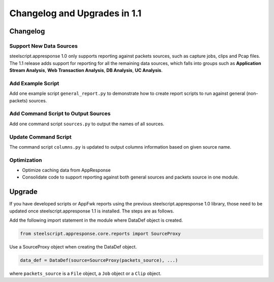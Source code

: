 Changelog and Upgrades in 1.1
=============================

Changelog
---------

Support New Data Sources
^^^^^^^^^^^^^^^^^^^^^^^^

steelscript.appresponse 1.0 only supports reporting against packets sources, such as capture jobs,
clips and Pcap files. The 1.1 release adds support for reporting for all the remaining data
sources, which falls into groups such as **Application Stream Analysis**, **Web Transaction Analysis**,
**DB Analysis**, **UC Analysis**.

Add Example Script
^^^^^^^^^^^^^^^^^^

Add one example script ``general_report.py`` to demonstrate how to create report scripts to run against
general (non-packets) sources.

Add Command Script to Output Sources
^^^^^^^^^^^^^^^^^^^^^^^^^^^^^^^^^^^^

Add one command script ``sources.py`` to output the names of all sources.

Update Command Script
^^^^^^^^^^^^^^^^^^^^^

The command script ``columns.py`` is updated to output columns information based on given source name.

Optimization
^^^^^^^^^^^^

- Optimize caching data from AppResponse
- Consolidate code to support reporting against both general sources and packets source in one module.

Upgrade
-------

If you have developed scripts or AppFwk reports using the previous steelscript.appresponse 1.0 library,
those need to be updated once steelscript.appresponse 1.1 is installed. The steps are as follows.

Add the following import statement in the module where DataDef object is created.

.. code-block:: python

   from steelscript.appresponse.core.reports import SourceProxy

Use a SourceProxy object when creating the DataDef object.

.. code-block:: python

   data_def = DataDef(source=SourceProxy(packets_source), ...)

where ``packets_source`` is a ``File`` object, a ``Job`` object or a ``Clip`` object.

